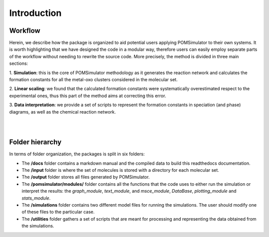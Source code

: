 Introduction
============

Workflow
---------

Herein, we describe how the package is organized to aid potential users applying POMSimulator to their own systems.
It is worth highlighting that we have designed the code in a modular way, therefore users can easily employ separate parts
of the workflow without needing to rewrite the source code. More precisely, the method is divided in three main sections:

1. **Simulation**: this is the core of POMSimulator methodology as it generates the reaction network and calculates the formation
constants for all the metal-oxo clusters considered in the molecular set.

2. **Linear scaling**: we found that the calculated formation constants were systematically overestimated respect to the experimental ones, thus
this part of the method aims at correcting this error.

3. **Data interpretation**: we provide a set of scripts to represent the formation constants in speciation (and phase)
diagrams, as well as the chemical reaction network.

|

.. image:: ../.img/pom_workflow_manual.png
   :alt: drawing
   :width: 1000
   :align: center

|


Folder hierarchy
-----------------

In terms of folder organization, the packages is split in six folders:

- The **/docs** folder contains a markdown manual and the compiled data to build this readthedocs documentation.
- The **/input** folder is where the set of molecules is stored with a directory for each molecular set.
- The **/output**  folder stores all files generated by POMSimulator.
- The **/pomsimulator/modules/** folder contains all the functions that the code uses to either run the simulation or interpret the results: the `graph_module`, `text_module`, and `msce_module`, `DataBase`, `plotting_module` and `stats_module`.
- The **/simulations** folder contains two different model files for running the simulations. The user should modify one of these files to the particular case.
- The **/utilities** folder gathers a set of scripts that are meant for processing and representing the data obtained from the simulations.







